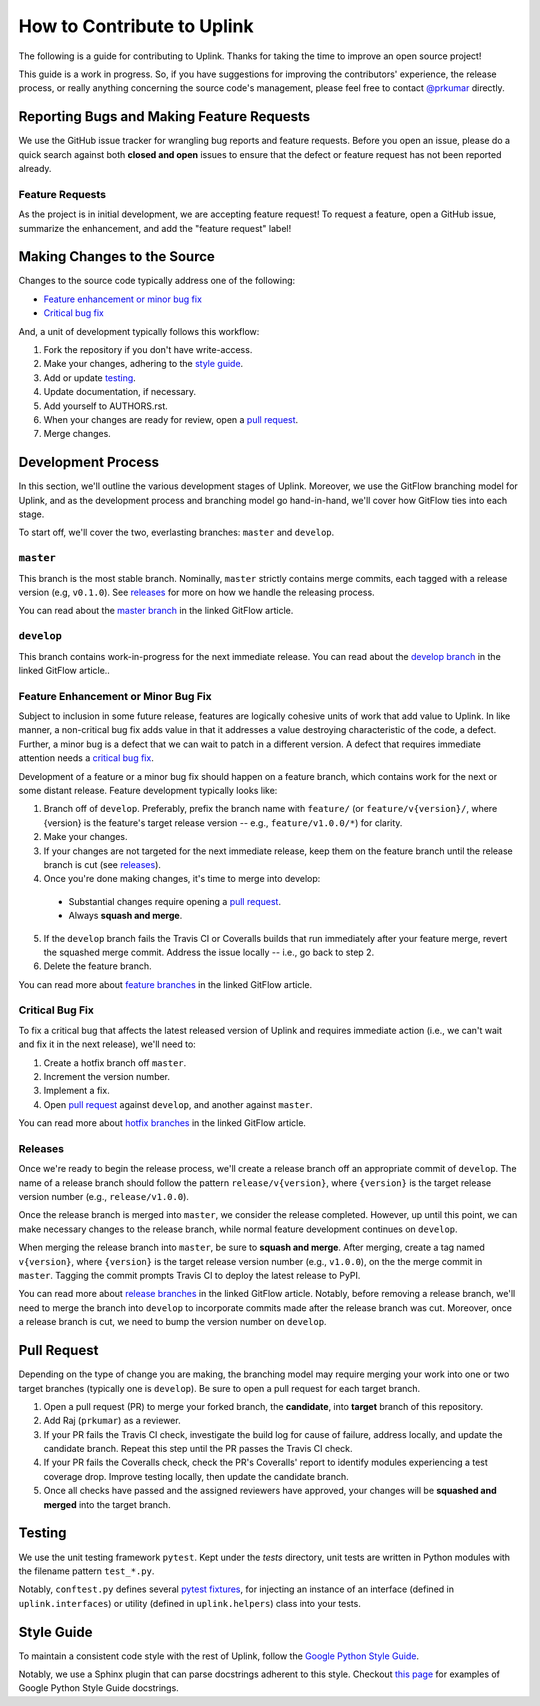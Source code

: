 How to Contribute to Uplink
***************************

The following is a guide for contributing to Uplink. Thanks for taking the
time to improve an open source project!

This guide is a work in progress. So, if you have suggestions for
improving the contributors' experience, the release process, or really
anything concerning the source code's management, please feel free to
contact `@prkumar <https://github.com/prkumar>`_ directly.

Reporting Bugs and Making Feature Requests
==========================================

We use the GitHub issue tracker for wrangling bug reports and feature requests.
Before you open an issue, please do a quick search against both **closed and
open** issues to ensure that the defect or feature request has not been
reported already.

Feature Requests
----------------
As the project is in initial development, we are accepting feature request!
To request a feature, open a GitHub issue, summarize the enhancement, and add
the "feature request" label!

Making Changes to the Source
============================

Changes to the source code typically address one of the following:

* `Feature enhancement or minor bug fix`_
* `Critical bug fix`_

And, a unit of development typically follows this workflow:

1. Fork the repository if you don't have write-access.
2. Make your changes, adhering to the `style guide`_.
3. Add or update testing_.
4. Update documentation, if necessary.
5. Add yourself to AUTHORS.rst.
6. When your changes are ready for review, open a `pull request`_.
7. Merge changes.

Development Process
===================

In this section, we'll outline the various development stages of Uplink.
Moreover, we use the GitFlow branching model for Uplink, and as the development
process and branching model go hand-in-hand, we'll cover how GitFlow ties into
each stage.

To start off, we'll cover the two, everlasting branches: ``master`` and
``develop``.

``master``
----------

This branch is the most stable branch. Nominally, ``master``
strictly contains merge commits, each tagged with a release version (e.g,
``v0.1.0``). See releases_ for more on how we handle the releasing
process.

You can read about the `master branch
<http://nviecom/posts/a-successful-git-branching -model/#the-main-branches>`_
in the linked GitFlow article.

``develop``
-----------

This branch contains work-in-progress for the next immediate release.
You can read about the `develop branch
<http://nviecom/posts/a-successful-git-branching -model/#the-main-branches>`_
in the linked GitFlow article..

Feature Enhancement or Minor Bug Fix
------------------------------------

Subject to inclusion in some future release, features are logically cohesive
units of work that add value to Uplink. In like manner, a
non-critical bug fix adds value in that it addresses a value destroying
characteristic of the code, a defect. Further, a minor bug is a
defect that we can wait to patch in a different version. A defect that
requires immediate attention needs a `critical bug fix`_.

Development of a feature or a minor bug fix should happen on a
feature branch, which contains work for the next or some distant
release. Feature development typically looks like:

1. Branch off of ``develop``. Preferably, prefix the branch name with
   ``feature/`` (or ``feature/v{version}/``, where {version} is the feature's
   target release version -- e.g., ``feature/v1.0.0/*``) for clarity.
2. Make your changes.
3. If your changes are not targeted for the next immediate release, keep them
   on the feature branch until the release branch is cut (see releases_).
4. Once you're done making changes, it's time to merge into develop:

 - Substantial changes require opening a `pull request`_.
 - Always **squash and merge**.

5. If the ``develop`` branch fails the Travis CI or Coveralls builds that run
   immediately after your feature merge, revert the squashed merge commit.
   Address the issue locally -- i.e., go back to step 2.
6. Delete the feature branch.

You can read more about `feature branches
<http://nvie.com/posts/a-successful-git-branching-model/#feature-branches>`_
in the linked GitFlow article.

Critical Bug Fix
----------------

To fix a critical bug that affects the latest released version of Uplink and
requires immediate action (i.e., we can't wait and fix it in the next
release), we'll need to:

1. Create a hotfix branch off ``master``.
2. Increment the version number.
3. Implement a fix.
4. Open `pull request`_ against ``develop``, and another against ``master``.

You can read more about `hotfix branches
<http://nvie.com/posts/a-successful-git-branching-model/#hotfix-branches>`_
in the linked GitFlow article.

Releases
--------

Once we're ready to begin the release process, we'll create a release branch
off an appropriate commit of ``develop``. The name of a release branch
should follow the pattern ``release/v{version}``, where ``{version}`` is the
target release version number (e.g., ``release/v1.0.0``).

Once the release branch is merged into ``master``, we consider the release
completed. However, up until this point, we can make necessary changes to
the release branch, while normal feature development continues on ``develop``.

When merging the release branch into ``master``, be sure to **squash and
merge**. After merging, create a tag named ``v{version}``, where
``{version}`` is the target release version number (e.g., ``v1.0.0``),
on the the merge commit in ``master``. Tagging the commit prompts Travis
CI to deploy the latest release to PyPI.

You can read more about `release branches
<http://nvie.com/posts/a-successful-git-branching-model/#release-branches>`_
in the linked GitFlow article. Notably, before removing a release branch, we'll
need to merge the branch into ``develop`` to incorporate commits made after the
release branch was cut. Moreover, once a release branch is cut, we need to bump
the version number on ``develop``.

.. _`pull request`:

Pull Request
============

Depending on the type of change you are making, the branching model may
require merging your work into one or two target branches (typically one is
``develop``). Be sure to open a pull request for each target branch.

1. Open a pull request (PR) to merge your forked branch, the
   **candidate**, into **target** branch of this repository.
2. Add Raj (``prkumar``) as a reviewer.
3. If your PR fails the Travis CI check, investigate the build log for
   cause of failure, address locally, and update the candidate branch. Repeat
   this step until the PR passes the Travis CI check.
4. If your PR fails the Coveralls check, check the PR's Coveralls' report
   to identify modules experiencing a test coverage drop. Improve testing
   locally, then update the candidate branch.
5. Once all checks have passed and the assigned reviewers have approved,
   your changes will be **squashed and merged** into the target branch.

.. _tests:

Testing
=======

We use the unit testing framework ``pytest``. Kept under the `tests`
directory, unit tests are written in Python modules with the filename
pattern ``test_*.py``.

Notably, ``conftest.py`` defines several `pytest fixtures
<https://docs.pytest.org/en/latest/fixture.html>`_, for injecting an
instance of an interface (defined in ``uplink.interfaces``) or utility
(defined in ``uplink.helpers``) class into your tests.

Style Guide
===========

To maintain a consistent code style with the rest of Uplink, follow the `Google
Python Style Guide`_.

Notably, we use a Sphinx plugin that can parse docstrings adherent to this
style. Checkout `this page
<http://sphinxcontrib-napoleon.readthedocs.io/en/latest/example_google.html>`_
for examples of Google Python Style Guide docstrings.

.. _`Google Python Style Guide`: https://google.github.io/styleguide/pygu
